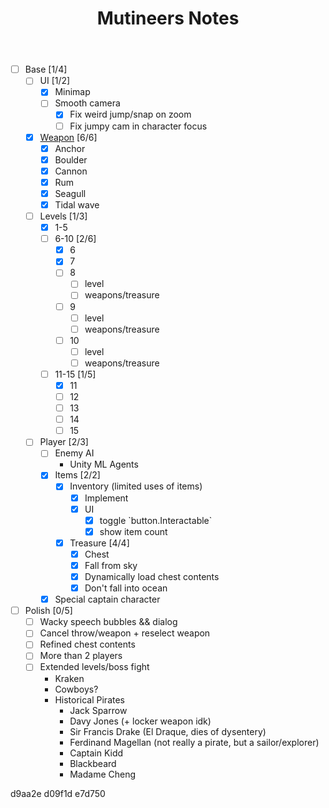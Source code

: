 #+TITLE: Mutineers Notes

- [-] Base [1/4]
  - [-] UI [1/2]
    - [X] Minimap
    - [-] Smooth camera
      - [X] Fix weird jump/snap on zoom
      - [ ] Fix jumpy cam in character focus
  - [X] [[https://nitrome.fandom.com/wiki/Mutiny#Weapons_9][Weapon]] [6/6]
    - [X] Anchor
    - [X] Boulder
    - [X] Cannon
    - [X] Rum
    - [X] Seagull
    - [X] Tidal wave
  - [-] Levels [1/3]
    - [X] 1-5
    - [-] 6-10 [2/6]
      - [X] 6
      - [X] 7
      - [ ] 8
        - [ ] level
        - [ ] weapons/treasure
      - [ ] 9
        - [ ] level
        - [ ] weapons/treasure
      - [ ] 10
        - [ ] level
        - [ ] weapons/treasure
    - [-] 11-15 [1/5]
      - [X] 11
      - [ ] 12
      - [ ] 13
      - [ ] 14
      - [ ] 15
  - [-] Player [2/3]
    - [ ] Enemy AI
      - Unity ML Agents
    - [X] Items [2/2]
      - [X] Inventory (limited uses of items)
        - [X] Implement
        - [X] UI
          - [X] toggle `button.Interactable`
          - [X] show item count
      - [X] Treasure [4/4]
        - [X] Chest
        - [X] Fall from sky
        - [X] Dynamically load chest contents
        - [X] Don't fall into ocean
    - [X] Special captain character
- [ ] Polish [0/5]
  - [ ] Wacky speech bubbles && dialog
  - [ ] Cancel throw/weapon + reselect weapon
  - [ ] Refined chest contents
  - [ ] More than 2 players
  - [ ] Extended levels/boss fight
    - Kraken
    - Cowboys?
    - Historical Pirates
      - Jack Sparrow
      - Davy Jones (+ locker weapon idk)
      - Sir Francis Drake (El Draque, dies of dysentery)
      - Ferdinand Magellan (not really a pirate, but a sailor/explorer)
      - Captain Kidd
      - Blackbeard
      - Madame Cheng

d9aa2e
d09f1d
e7d750
